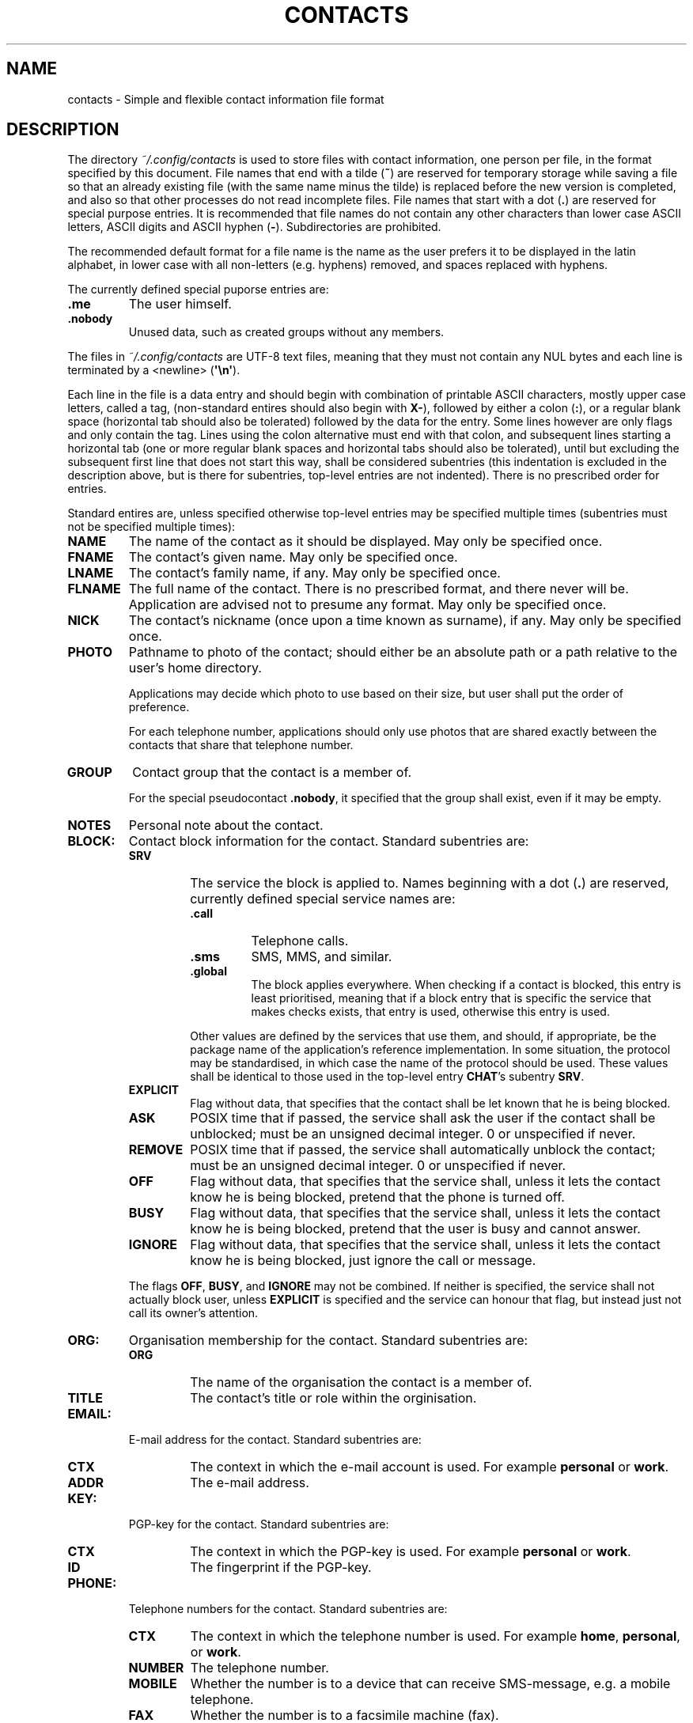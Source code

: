 .TH CONTACTS 5 LIBCONTACTS
.SH NAME
contacts \- Simple and flexible contact information file format

.SH DESCRIPTION
The directory
.I ~/.config/contacts
is used to store files with contact information, one
person per file, in the format specified by this document.
File names that end with a tilde
.RB ( ~ )
are reserved for temporary storage while saving a file
so that an already existing file (with the same name minus
the tilde) is replaced before the new version is completed,
and also so that other processes do not read incomplete files.
File names that start with a dot
.RB ( . )
are reserved for special purpose entries.
It is recommended that file names do not contain any other
characters than lower case ASCII letters, ASCII digits and
ASCII hyphen
.RB ( - ).
Subdirectories are prohibited.
.PP
The recommended default format for a file name is the
name as the user prefers it to be displayed in the latin
alphabet, in lower case with all non-letters (e.g. hyphens)
removed, and spaces replaced with hyphens.
.PP
The currently defined special puporse entries are:
.TP
.B .me
The user himself.
.TP
.B .nobody
Unused data, such as created groups without any members.
.PP
The files in
.I ~/.config/contacts
are UTF-8 text files, meaning that they must not contain
any NUL bytes and each line is terminated by a <newline>
.RB ( \(aq\en\(aq ).
.PP
Each line in the file is a data entry and should begin
with combination of printable ASCII characters, mostly
upper case letters, called a tag, (non-standard entires
should also begin with
.BR X- ),
followed by either a colon
.RB ( : ),
or a regular blank space (horizontal tab should also be
tolerated) followed by the data for the entry. Some lines
however are only flags and only contain the tag. Lines
using the colon alternative must end with that colon,
and subsequent lines starting a horizontal tab (one or more
regular blank spaces and horizontal tabs should also be
tolerated), until but excluding the subsequent first line
that does not start this way, shall be considered subentries
(this indentation is excluded in the description above, but
is there for subentries, top-level entries are not
indented). There is no prescribed order for entries.
.PP
Standard entires are, unless specified otherwise top-level
entries may be specified multiple times (subentries must
not be specified multiple times):
.TP
.B NAME
The name of the contact as it should be displayed.
May only be specified once.
.TP
.B FNAME
The contact's given name.
May only be specified once.
.TP
.B LNAME
The contact's family name, if any.
May only be specified once.
.TP
.B FLNAME
The full name of the contact. There is no prescribed
format, and there never will be. Application are advised
not to presume any format. May only be specified once.
.TP
.B NICK
The contact's nickname (once upon a time known as surname),
if any. May only be specified once.
.TP
.B PHOTO
Pathname to photo of the contact; should either be an
absolute path or a path relative to the user's home
directory.

Applications may decide which photo to use based on
their size, but user shall put the order of preference.

For each telephone number, applications should only use
photos that are shared exactly between the contacts that
share that telephone number.
.TP
.B GROUP
Contact group that the contact is a member of.

For the special pseudocontact
.BR .nobody ,
it specified that the group shall exist, even if it may
be empty.
.TP
.B NOTES
Personal note about the contact.
.TP
.B BLOCK:
Contact block information for the contact. Standard
subentries are:
.RS
.TP
.B SRV
The service the block is applied to. Names beginning with a dot
.RB ( . )
are reserved, currently defined special service names are:
.RS
.TP
.B .call
Telephone calls.
.TP
.B .sms
SMS, MMS, and similar.
.TP
.B .global
The block applies everywhere. When checking if a contact is
blocked, this entry is least prioritised, meaning that if a
block entry that is specific the service that makes checks
exists, that entry is used, otherwise this entry is used.
.PP
Other values are defined by the services that use them, and
should, if appropriate, be the package name of the application's
reference implementation. In some situation, the protocol may
be standardised, in which case the name of the protocol should
be used. These values shall be identical to those used in the
top-level entry
.BR CHAT 's
subentry
.BR SRV .
.RE
.TP
.B EXPLICIT
Flag without data, that specifies that the contact shall
be let known that he is being blocked.
.TP
.B ASK
POSIX time that if passed, the service shall ask the user
if the contact shall be unblocked; must be an unsigned decimal
integer. 0 or unspecified if never.
.TP
.B REMOVE
POSIX time that if passed, the service shall automatically
unblock the contact; must be an unsigned decimal integer.
0 or unspecified if never.
.TP
.B OFF
Flag without data, that specifies that the service shall,
unless it lets the contact know he is being blocked, pretend
that the phone is turned off.
.TP
.B BUSY
Flag without data, that specifies that the service shall,
unless it lets the contact know he is being blocked, pretend
that the user is busy and cannot answer.
.TP
.B IGNORE
Flag without data, that specifies that the service shall,
unless it lets the contact know he is being blocked, just
ignore the call or message.
.PP
The flags
.BR OFF ,
.BR BUSY ,
and
.BR IGNORE
may not be combined. If neither is specified, the service
shall not actually block user, unless
.B EXPLICIT
is specified and the service can honour that flag, but
instead just not call its owner's attention.
.RE
.TP
.B ORG:
Organisation membership for the contact. Standard
subentries are:
.RS
.TP
.B ORG
The name of the organisation the contact is a member of.
.TP
.B TITLE
The contact's title or role within the orginisation.
.RE
.TP
.B EMAIL:
E-mail address for the contact. Standard subentries are:
.RS
.TP
.B CTX
The context in which the e-mail account is used. For example
.B personal
or
.BR work .
.TP
.B ADDR
The e-mail address.
.RE
.TP
.B KEY:
PGP-key for the contact. Standard subentries are:
.RS
.TP
.B CTX
The context in which the PGP-key is used. For example
.B personal
or
.BR work .
.TP
.B ID
The fingerprint if the PGP-key.
.RE
.TP
.B PHONE:
Telephone numbers for the contact. Standard subentries are:
.RS
.TP
.B CTX
The context in which the telephone number is used. For example
.BR home ,
.BR personal ,
or
.BR work .
.TP
.B NUMBER
The telephone number.
.TP
.B MOBILE
Whether the number is to a device that can receive SMS-message,
e.g. a mobile telephone.
.TP
.B FAX
Whether the number is to a facsimile machine (fax).
.PP
Telephone numbers can be shared, in case of an incoming
call where the phone number is shared, the application
shall list contacts that telephone number.
.RE
.TP
.B ADDR:
Address (physical location) for the contact. Standard
subentries are:
.RS
.TP
.B CTX
What is the address for. For example,
.B home
may be used if it is the contact's home address,
.B cabin
if its his summer cabin, or
.B work
if its his workplace. If the contact for example has two
workplaces, Alphatech and Betatech,
.B work, alphatech
and
.B work, betatech
would be useful values.
.TP
.B COUNTRY
The country.
.TP
.B C/O
Care of address.
.TP
.B ADDR
Steet address, street number, floor number, appartment number, etc.
.TP
.B CODE
The post code.
.TP
.B CITY
The post town.
.TP
.B COORD
The GPS coordinates in decimal format specified as the
latitude followed by a regular blank space and the longitude.
Unless
.B +
or
.B -
is used,
.BR N ,
.BR S ,
.BR W ,
and
.BR E
suffixes may be used.
.RE
.TP
.B SITE:
Internet sites (e.g. Web sites) that the contact own or
has an account on. Standard subentries are:
.RS
.TP
.B CTX
The context in which the site is used. For example
.B blog
or
.BR software .
.TP
.B ADDR
Address to the site, including protocol. For example
.B https://example.org
or
.BR gopher://example.org .
.RE
.TP
.B CHAT:
The contact's contact information for a services, like
an instant messenging service. Standard subentries are:
.RS
.TP
.B CTX
The context in which the chat account is used. For example
.B personal
or
.BR work .
.TP
.B SRV
The service in which the account exists. For example
.BR matrix .
Values are defines by the services that use them, and should,
if appropriate, be the package name of the application's
reference implementation. In some situation, the protocol
may be standardised, in which case the name of the protocol
should be used.
.TP
.B ADDR
The account username, telephone number, ID or other address.
.PP
Entries shall be added by the applications that use the
chat services.
.RE
.TP
.B BIRTH:
When the contact celebrates his birthday. The date shall
be specified in the Gregorian calendar. Conversion and or
from other calendar is up to applications. Standard
subentries are:
.RS
.TP
.B YEAR
The year of the birthdate; must be an unsigned decimal
integer. 0 will be treated as unspecified.
.TP
.B MONTH
The month of the birthdate; must be an unsigned decimal
integer. 0 will be treated as unspecified.
.TP
.B DAY
The day of the month of the birthdate; must be an unsigned
decimal integer. 0 will be treated as unspecified.
.TP
.B EARLY
This flag may used (without any data specified) if the
contact's birthday is on February 29. If specified, he
prefers to celebrate his birthday one day early: on
February 29, on common years. Otherwise, he presumable
prefers to celebrate his birthday on the proper date:
on March 1, on common years.
.PP
May only be specified once.
.RE
.TP
.B ICE
Whether the contact shall be listed as an In Case of Emergency
(ICE) contact that can be view without unlocking the phone.
No data may be added to this entry. May only be specified once.
.TP
.B NPERSON
The contact is not a person, it may be for example be a
company or the voice-mail inbox service. No data may be
added to this entry. May only be specified once and cannot
be combined with
.B MALE
or
.BR FEMALE .
.TP
.B MALE
The contact is a male. No data may be added to this entry.
May only be specified once and cannot be combined with
.B NPERSON
or
.BR FEMALE .
.TP
.B FEMALE
The contact is a female. No data may be added to this entry.
May only be specified once and cannot be combined with
.B NPERSON
or
.BR MALE .

.SH SEE ALSO
.BR libcontacts (7),
.BR libcontacts.h (0)
